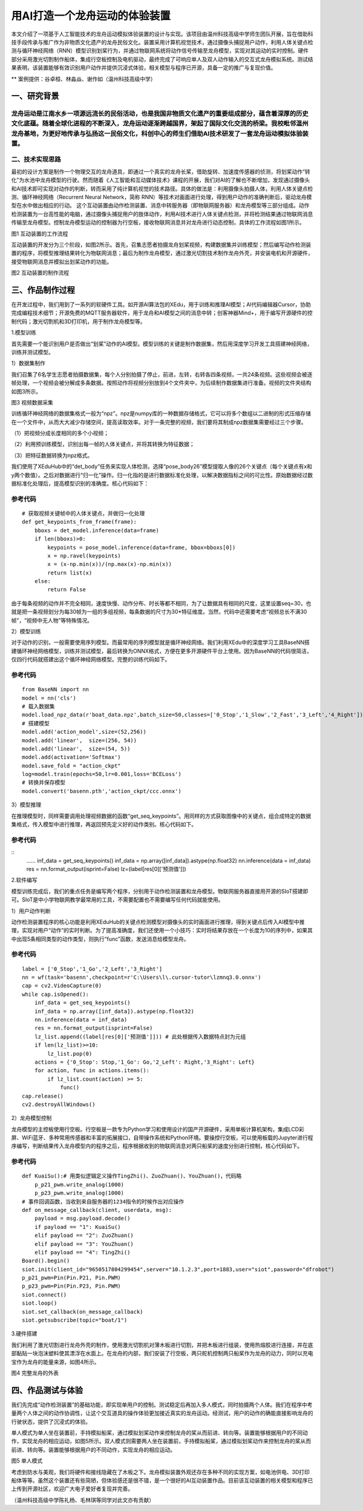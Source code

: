 用AI打造一个龙舟运动的体验装置
==========================================

本文介绍了一项基于人工智能技术的龙舟运动模拟体验装置的设计与实现。该项目由温州科技高级中学师生团队开展，旨在借助科技手段传承与推广作为非物质文化遗产的龙舟民俗文化。装置采用计算机视觉技术，通过摄像头捕捉用户动作，利用人体关键点检测与循环神经网络（RNN）模型识别划桨行为，并通过物联网系统将动作信号传输至龙舟模型，实现对其运动的实时控制。硬件部分采用激光切割制作船体，集成行空板控制及电机驱动，最终完成了可响应单人及双人动作输入的交互式龙舟模拟系统。测试结果表明，该装置能够有效识别用户动作并提供沉浸式体验，相关模型与程序已开源，具备一定的推广与复现价值。


** 案例提供：谷卓桓、林淼焱、谢作如（温州科技高级中学）

-----------------
一、研究背景
-----------------
龙舟运动是江南水乡一项源远流长的民俗活动，也是我国非物质文化遗产的重要组成部分，蕴含着深厚的历史文化底蕴。随着全球化进程的不断深入，龙舟运动逐渐跨越国界，架起了国际文化交流的桥梁。我校毗邻温州龙舟基地，为更好地传承与弘扬这一民俗文化，科创中心的师生们借助AI技术研发了一套龙舟运动模拟体验装置。
-----------------
二、技术实现思路
-----------------
最初的设计方案是制作一个物理交互的龙舟道具，即通过一个真实的龙舟长桨，借助旋转、加速度传感器的侦测，将划桨动作“转化”为水池中龙舟模型的行驶。然而随着《人工智能和互动媒体技术》课程的开展，我们对AI的了解也不断增加，发现通过摄像头和AI技术即可实现对动作的判断，转而采用了纯计算机视觉的技术路径。具体的做法是：利用摄像头拍摄人体，利用人体关键点检测、循环神经网络（Recurrent Neural Network，简称 RNN）等技术对画面进行处理，得到用户动作的准确判断后，驱动龙舟模型在水中做出相应的行动。
这个互动装置由动作检测装置、消息中转服务器（即物联网服务器）和龙舟模型等三部分组成。动作检测装置为一台高性能的电脑，通过摄像头捕捉用户的肢体动作，利用AI技术进行人体关键点检测，并将检测结果通过物联网消息传输至龙舟模型。控制龙舟模型运动的控制器为行空板，接收物联网消息并对龙舟进行动态控制，具体的工作流程如图1所示。

.. image:: ../image/aicase/01-1.png

图1 互动装置的工作流程

互动装置的开发分为三个阶段，如图2所示。首先，召集志愿者拍摄龙舟划桨视频，构建数据集并训练模型；然后编写动作检测装置的程序，将模型推理结果转化为物联网消息；最后为制作龙舟模型，通过激光切割技术制作龙舟外壳，并安装电机和开源硬件，接受物联网消息并模拟出划桨动作的功能。

.. image:: ../image/aicase/01-2.png


图2 互动装置的制作流程

-----------------
三、作品制作过程
-----------------
在开发过程中，我们用到了一系列的软硬件工具。如开源AI算法包的XEdu，用于训练和推理AI模型；AI代码编辑器Cursor，协助完成编程技术细节；开源免费的MQTT服务器软件，用于龙舟和AI模型之间的消息中转；创客神器Mind+，用于编写开源硬件的控制代码；激光切割机和3D打印机，用于制作龙舟模型等。

1.模型训练

首先需要一个能识别用户是否做出“划桨”动作的AI模型。模型训练的关键是制作数据集，然后用深度学习开发工具搭建神经网络，训练并测试模型。

1）数据集制作

我们召集了6名学生志愿者拍摄数据集，每个人分别拍摄了停止，前进，左转，右转各四条视频，一共24条视频。这些视频会被逐帧处理，一个视频会被分解成多条数据。按照动作将视频分别放到4个文件夹中，为后续制作数据集进行准备。视频的文件夹结构如图3所示。

.. image:: ../image/aicase/01-3.png

图3 视频数据采集

训练循环神经网络的数据集格式一般为“npz”。npz是numpy库的一种数据存储格式，它可以将多个数组以二进制的形式压缩存储在一个文件中，从而大大减少存储空间，提高读取效率。对于一条完整的视频，我们要将其制成npz数据集需要经过三个步骤。

（1）把视频分成长度相同的多个小视频；

（2）利用预训练模型，识别出每一帧的人体关键点，并将其转换为特征数据；

（3）把特征数据转换为npz格式。

我们使用了XEduHub中的“det_body”任务来实现人体检测，选择“pose_body26”模型提取人像的26个关键点（每个关键点有x和y两个数值）。之后对数据进行“归一化”操作。归一化指的是进行数据标准化处理，以解决数据指标之间的可比性。原始数据经过数据标准化处理后，提高模型识别的准确度。核心代码如下：

参考代码
---------------

::

	# 获取视频关键帧中的人体关键点，并做归一化处理
	def get_keypoints_from_frame(frame):
	    bboxs = det_model.inference(data=frame)
	    if len(bboxs)>0:
	        keypoints = pose_model.inference(data=frame, bbox=bboxs[0]) 
	        x = np.ravel(keypoints) 
	        x = (x-np.min(x))/(np.max(x)-np.min(x)) 
	        return list(x)
	    else:
	        return False

由于每条视频的动作并不完全相同，速度快慢、动作分布、时长等都不相同，为了让数据具有相同的尺度，这里设置seq=30，也就是把一条视频划分为每30帧为一组的多组视频，每条数据的尺寸为30*特征维度。当然，代码中还需要考虑“视频总长不满30帧”，“视频中无人物”等特殊情况。

2）模型训练

对于动作的识别，一般需要使用序列模型。而最常用的序列模型就是循环神经网络。我们利用XEdu中的深度学习工具BaseNN搭建循环神经网络模型，训练并测试模型，最后转换为ONNX格式，方便在更多开源硬件平台上使用。因为BaseNN的代码很简洁，仅四行代码就搭建出这个循环神经网络模型。完整的训练代码如下。

参考代码
---------------

::

    from BaseNN import nn
    model = nn('cls')
    # 载入数据集
    model.load_npz_data(r'boat_data.npz',batch_size=50,classes=['0_Stop','1_Slow','2_Fast','3_Left','4_Right'])
    # 搭建模型
    model.add('action_model',size=(52,256)) 
    model.add('linear',  size=(256, 54))
    model.add('linear',  size=(54, 5)) 
    model.add(activation='Softmax')
    model.save_fold = "action_ckpt"
    log=model.train(epochs=50,lr=0.001,loss='BCELoss')
    # 转换并保存模型
    model.convert('basenn.pth','action_ckpt/ccc.onnx')



3）模型推理

在推理模型时，同样需要调用处理视频数据的函数“get_seq_keypoints”。用同样的方式获取图像中的关键点，组合成特定的数据集格式，传入模型中进行推理，再返回预先定义好的动作类别。核心代码如下。

参考代码
---------------

::
    ……
    inf_data = get_seq_keypoints()
    inf_data = np.array([inf_data]).astype(np.float32)
    nn.inference(data = inf_data)
    res = nn.format_output(isprint=False)
    lz=(label[res[0]['预测值']])



2.软件编写

模型训练完成后，我们的重点任务是编写两个程序，分别用于动作检测装置和龙舟模型。物联网服务器直接用开源的SIoT搭建即可。SIoT是中小学物联网教学最常用的工具，不需要配置也不需要编写任何代码就能使用。

1）用户动作判断

动作检测装置程序的核心功能是利用XEduHub的关键点检测模型对摄像头的实时画面进行推理，得到关键点后传入AI模型中推理，实现对用户“动作”的实时判断。为了提高准确度，我们还使用一个小技巧：实时将结果存放在一个长度为10的序列中，如果其中出现5条相同类型的动作类型，则执行“func”函数，发送消息给模型龙舟。

参考代码
---------------

::

    label = ['0_Stop','1_Go','2_Left','3_Right']
    nn = wf(task='basenn',checkpoint=r'C:\Users\l\.cursor-tutor\lzmnq3.0.onnx')
    cap = cv2.VideoCapture(0)
    while cap.isOpened():
        inf_data = get_seq_keypoints()
        inf_data = np.array([inf_data]).astype(np.float32)
        nn.inference(data = inf_data)
        res = nn.format_output(isprint=False)
        lz_list.append((label[res[0]['预测值']])) # 此处根据传入数据特点封为元组
        if len(lz_list)>=10:
            lz_list.pop(0)
        actions = {'0_Stop': Stop,'1_Go': Go,'2_Left': Right,'3_Right': Left}
        for action, func in actions.items():
            if lz_list.count(action) >= 5:
                func()
    cap.release()
    cv2.destroyAllWindows()



2）龙舟模型控制

龙舟模型的主控板使用行空板。行空板是一款专为Python学习和使用设计的国产开源硬件，采用单板计算机架构，集成LCD彩屏、WiFi蓝牙、多种常用传感器和丰富的拓展接口，自带操作系统和Python环境。要操控行空板，可以使用板载的Jupyter进行程序编写，判断结果传入龙舟模型内的程序之后，程序根据收到的物联网消息对两只船桨的速度分别进行控制，核心代码如下。

参考代码
---------------

::

    def KuaiSu():# 用类似逻辑定义操作TingZhi()、ZuoZhuan()、YouZhuan()，代码略
        p_p21_pwm.write_analog(1000)
        p_p23_pwm.write_analog(1000)
    # 事件回调函数，当收到来自服务器的1234指令的时候作出对应操作
    def on_message_callback(client, userdata, msg):
        payload = msg.payload.decode()
        if payload == "1": KuaiSu()
        elif payload == "2": ZuoZhuan()
        elif payload == "3": YouZhuan()
        elif payload == "4": TingZhi()
    Board().begin()
    siot.init(client_id="9650517804299454",server="10.1.2.3",port=1883,user="siot",password="dfrobot")
    p_p21_pwm=Pin(Pin.P21, Pin.PWM)
    p_p23_pwm=Pin(Pin.P23, Pin.PWM)
    siot.connect()
    siot.loop()
    siot.set_callback(on_message_callback)
    siot.getsubscribe(topic="boat/1")



3.硬件搭建

我们利用了激光切割进行龙舟外壳的制作，使用激光切割机对薄木板进行切割，并把木板进行组装，使用热熔胶进行连接，并在底部黏贴一块泡沫塑料使其漂浮在水面上。在龙舟的内部，我们安装了行空板，两只舵机控制两只船桨作为龙舟的动力，同时以充电宝作为龙舟的能量来源，如图4所示。

.. image:: ../image/aicase/01-4.png

图4 完整龙舟的外表

--------------------------
四、作品测试与体验
--------------------------
我们先完成“动作检测装置”的基础功能，即实现单用户的控制。测试稳定后再加入多人模式，同时拍摄两个人体。我们在程序中考量两个人体之间的动作协调性，让这个交互道具的操作体验更加接近真实的龙舟运动。经测试，用户的动作的确能直接影响龙舟的行驶状态，提供了沉浸式的体验。

单人模式为单人坐在装置前，手持模拟船桨，通过模拟划桨动作来控制龙舟的桨从而前进、转向等。装置能够根据用户的不同动作，实现龙舟的相应运动，如图5所示。双人模式则需要两人坐在装置前，手持模拟船桨，通过模拟划桨动作来控制龙舟的桨从而前进、转向等。装置能够根据用户的不同动作，实现龙舟的相应运动。

.. image:: ../image/aicase/01-5.png

图5 单人模式

考虑到防水与美观，我们将硬件和接线隐藏在了木板之下。龙舟模拟装置外观还存在多种不同的实现方案，如电池供电、3D打印船体等等。虽然这个装置还有些简陋，但体验感还是很不错，是一个很好的AI互动装置作品。目前该互动装置的相关模型和程序已上传到开源社区，欢迎广大电子爱好者复现并完善。

（温州科技高级中学陈礼杨、毛林琪等同学对此文亦有贡献）